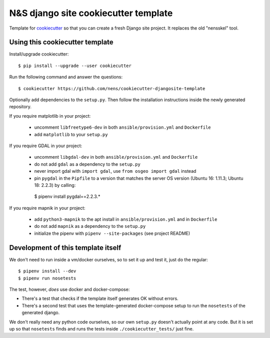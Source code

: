N&S django site cookiecutter template
=====================================

Template for `cookiecutter <https://cookiecutter.readthedocs.io>`_ so that you
can create a fresh Django site project. It replaces the old "nensskel" tool.


Using this cookiecutter template
--------------------------------

Install/upgrade cookiecutter::

  $ pip install --upgrade --user cookiecutter


Run the following command and answer the questions::

  $ cookiecutter https://github.com/nens/cookiecutter-djangosite-template

Optionally add dependencies to the ``setup.py``. Then follow the installation
instructions inside the newly generated repository.

If you require matplotlib in your project:

 - uncomment ``libfreetype6-dev`` in both ``ansible/provision.yml`` and ``Dockerfile``
 - add ``matplotlib`` to your ``setup.py``


If you require GDAL in your project:

 - uncomment ``libgdal-dev`` in both ``ansible/provision.yml`` and ``Dockerfile``
 - do not add ``gdal`` as a dependency to the ``setup.py``
 - never import gdal with ``import gdal``, use ``from osgeo import gdal`` instead
 - pin ``pygdal`` in the ``Pipfile`` to a version that matches
   the server OS version (Ubuntu 16: 1.11.3; Ubuntu 18: 2.2.3) by calling::

  $ pipenv install pygdal==2.2.3.*


If you require mapnik in your project:

 - add ``python3-mapnik`` to the apt install in ``ansible/provision.yml`` and in ``Dockerfile``
 - do not add ``mapnik`` as a dependency to the ``setup.py``
 - initialize the pipenv with ``pipenv --site-packages`` (see project README)


Development of this template itself
-----------------------------------

We don't need to run inside a vm/docker ourselves, so to set it up and test
it, just do the regular::

  $ pipenv install --dev
  $ pipenv run nosetests


The test, however, *does* use docker and docker-compose:

- There's a test that checks if the template itself generates OK without
  errors.

- There's a second test that uses the template-generated docker-compose setup
  to run the ``nosetests`` of the generated django.

We don't really need any python code ourselves, so our own ``setup.py``
doesn't actually point at any code. But it is set up so that ``nosetests``
finds and runs the tests inside ``./cookiecutter_tests/`` just fine.
